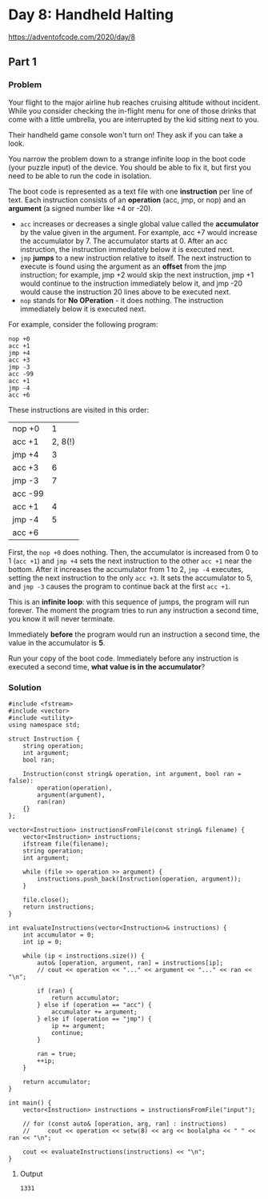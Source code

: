* Day 8: Handheld Halting

https://adventofcode.com/2020/day/8

** Part 1

*** Problem

Your flight to the major airline hub reaches cruising altitude without incident. While you consider checking the in-flight menu for one of those drinks that come with a little umbrella, you are interrupted by the kid sitting next to you.

Their handheld game console won't turn on! They ask if you can take a look.

You narrow the problem down to a strange infinite loop in the boot code (your puzzle input) of the device. You should be able to fix it, but first you need to be able to run the code in isolation.

The boot code is represented as a text file with one *instruction* per line of text. Each instruction consists of an *operation* (acc, jmp, or nop) and an *argument* (a signed number like +4 or -20).

- ~acc~ increases or decreases a single global value called the *accumulator* by the value given in the argument. For example, acc +7 would increase the accumulator by 7. The accumulator starts at 0. After an acc instruction, the instruction immediately below it is executed next.
- ~jmp~ *jumps* to a new instruction relative to itself. The next instruction to execute is found using the argument as an *offset* from the jmp instruction; for example, jmp +2 would skip the next instruction, jmp +1 would continue to the instruction immediately below it, and jmp -20 would cause the instruction 20 lines above to be executed next.
- ~nop~ stands for *No OPeration* - it does nothing. The instruction immediately below it is executed next.

For example, consider the following program:

#+begin_example
nop +0
acc +1
jmp +4
acc +3
jmp -3
acc -99
acc +1
jmp -4
acc +6
#+end_example

These instructions are visited in this order:

| nop +0  |       1 |
| acc +1  | 2, 8(!) |
| jmp +4  |       3 |
| acc +3  |       6 |
| jmp -3  |       7 |
| acc -99 |         |
| acc +1  |       4 |
| jmp -4  |       5 |
| acc +6  |         |

First, the ~nop +0~ does nothing. Then, the accumulator is increased from 0 to 1 (~acc +1~) and ~jmp +4~ sets the next instruction to the other ~acc +1~ near the bottom. After it increases the accumulator from 1 to 2, ~jmp -4~ executes, setting the next instruction to the only ~acc +3~. It sets the accumulator to 5, and ~jmp -3~ causes the program to continue back at the first ~acc +1~.

This is an *infinite loop*: with this sequence of jumps, the program will run forever. The moment the program tries to run any instruction a second time, you know it will never terminate.

Immediately *before* the program would run an instruction a second time, the value in the accumulator is *5*.

Run your copy of the boot code. Immediately before any instruction is executed a second time, *what value is in the accumulator*?

*** Solution

#+begin_src C++ :includes '(<vector> <numeric> <iostream> <map>) :namespaces std :flags -std=c++17 :results verbatim
  #include <fstream>
  #include <vector>
  #include <utility>
  using namespace std;

  struct Instruction {
      string operation;
      int argument;
      bool ran;

      Instruction(const string& operation, int argument, bool ran = false):
          operation(operation),
          argument(argument),
          ran(ran)
      {}
  };

  vector<Instruction> instructionsFromFile(const string& filename) {
      vector<Instruction> instructions;
      ifstream file(filename);
      string operation;
      int argument;

      while (file >> operation >> argument) {
          instructions.push_back(Instruction(operation, argument));
      }

      file.close();
      return instructions;
  }

  int evaluateInstructions(vector<Instruction>& instructions) {
      int accumulator = 0;
      int ip = 0;

      while (ip < instructions.size()) {
          auto& [operation, argument, ran] = instructions[ip];
          // cout << operation << "..." << argument << "..." << ran << "\n";

          if (ran) {
              return accumulator;
          } else if (operation == "acc") {
              accumulator += argument;
          } else if (operation == "jmp") {
              ip += argument;
              continue;
          }

          ran = true;
          ++ip;
      }

      return accumulator;
  }

  int main() {
      vector<Instruction> instructions = instructionsFromFile("input");

      // for (const auto& [operation, arg, ran] : instructions)
      //     cout << operation << setw(8) << arg << boolalpha << " " << ran << "\n";

      cout << evaluateInstructions(instructions) << "\n";
  }
#+end_src

#+RESULTS:
: 1331

**** Output

#+begin_example
1331
#+end_example
